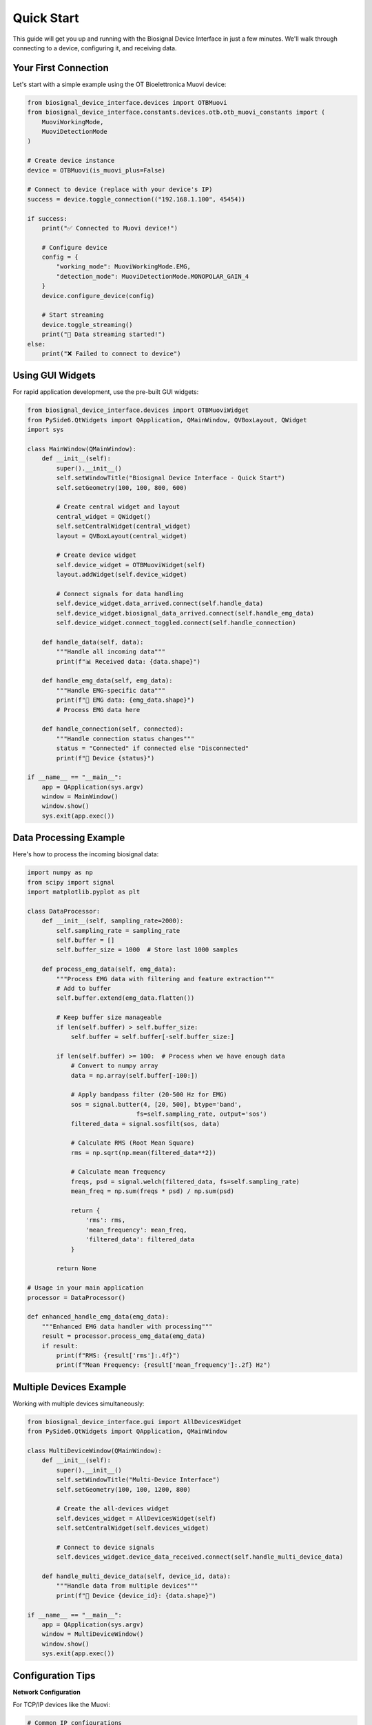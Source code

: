==========
Quick Start
==========

This guide will get you up and running with the Biosignal Device Interface in just a few minutes. We'll walk through connecting to a device, configuring it, and receiving data.

Your First Connection
=====================

Let's start with a simple example using the OT Bioelettronica Muovi device:

.. code-block:: python

    from biosignal_device_interface.devices import OTBMuovi
    from biosignal_device_interface.constants.devices.otb.otb_muovi_constants import (
        MuoviWorkingMode, 
        MuoviDetectionMode
    )

    # Create device instance
    device = OTBMuovi(is_muovi_plus=False)

    # Connect to device (replace with your device's IP)
    success = device.toggle_connection(("192.168.1.100", 45454))

    if success:
        print("✅ Connected to Muovi device!")
        
        # Configure device
        config = {
            "working_mode": MuoviWorkingMode.EMG,
            "detection_mode": MuoviDetectionMode.MONOPOLAR_GAIN_4
        }
        device.configure_device(config)
        
        # Start streaming
        device.toggle_streaming()
        print("📡 Data streaming started!")
    else:
        print("❌ Failed to connect to device")

Using GUI Widgets
==================

For rapid application development, use the pre-built GUI widgets:

.. code-block:: python

    from biosignal_device_interface.devices import OTBMuoviWidget
    from PySide6.QtWidgets import QApplication, QMainWindow, QVBoxLayout, QWidget
    import sys

    class MainWindow(QMainWindow):
        def __init__(self):
            super().__init__()
            self.setWindowTitle("Biosignal Device Interface - Quick Start")
            self.setGeometry(100, 100, 800, 600)
            
            # Create central widget and layout
            central_widget = QWidget()
            self.setCentralWidget(central_widget)
            layout = QVBoxLayout(central_widget)
            
            # Create device widget
            self.device_widget = OTBMuoviWidget(self)
            layout.addWidget(self.device_widget)
            
            # Connect signals for data handling
            self.device_widget.data_arrived.connect(self.handle_data)
            self.device_widget.biosignal_data_arrived.connect(self.handle_emg_data)
            self.device_widget.connect_toggled.connect(self.handle_connection)
        
        def handle_data(self, data):
            """Handle all incoming data"""
            print(f"📊 Received data: {data.shape}")
        
        def handle_emg_data(self, emg_data):
            """Handle EMG-specific data"""
            print(f"💪 EMG data: {emg_data.shape}")
            # Process EMG data here
        
        def handle_connection(self, connected):
            """Handle connection status changes"""
            status = "Connected" if connected else "Disconnected"
            print(f"🔌 Device {status}")

    if __name__ == "__main__":
        app = QApplication(sys.argv)
        window = MainWindow()
        window.show()
        sys.exit(app.exec())

Data Processing Example
=======================

Here's how to process the incoming biosignal data:

.. code-block:: python

    import numpy as np
    from scipy import signal
    import matplotlib.pyplot as plt

    class DataProcessor:
        def __init__(self, sampling_rate=2000):
            self.sampling_rate = sampling_rate
            self.buffer = []
            self.buffer_size = 1000  # Store last 1000 samples
        
        def process_emg_data(self, emg_data):
            """Process EMG data with filtering and feature extraction"""
            # Add to buffer
            self.buffer.extend(emg_data.flatten())
            
            # Keep buffer size manageable
            if len(self.buffer) > self.buffer_size:
                self.buffer = self.buffer[-self.buffer_size:]
            
            if len(self.buffer) >= 100:  # Process when we have enough data
                # Convert to numpy array
                data = np.array(self.buffer[-100:])
                
                # Apply bandpass filter (20-500 Hz for EMG)
                sos = signal.butter(4, [20, 500], btype='band', 
                                  fs=self.sampling_rate, output='sos')
                filtered_data = signal.sosfilt(sos, data)
                
                # Calculate RMS (Root Mean Square)
                rms = np.sqrt(np.mean(filtered_data**2))
                
                # Calculate mean frequency
                freqs, psd = signal.welch(filtered_data, fs=self.sampling_rate)
                mean_freq = np.sum(freqs * psd) / np.sum(psd)
                
                return {
                    'rms': rms,
                    'mean_frequency': mean_freq,
                    'filtered_data': filtered_data
                }
            
            return None

    # Usage in your main application
    processor = DataProcessor()

    def enhanced_handle_emg_data(emg_data):
        """Enhanced EMG data handler with processing"""
        result = processor.process_emg_data(emg_data)
        if result:
            print(f"RMS: {result['rms']:.4f}")
            print(f"Mean Frequency: {result['mean_frequency']:.2f} Hz")

Multiple Devices Example
========================

Working with multiple devices simultaneously:

.. code-block:: python

    from biosignal_device_interface.gui import AllDevicesWidget
    from PySide6.QtWidgets import QApplication, QMainWindow

    class MultiDeviceWindow(QMainWindow):
        def __init__(self):
            super().__init__()
            self.setWindowTitle("Multi-Device Interface")
            self.setGeometry(100, 100, 1200, 800)
            
            # Create the all-devices widget
            self.devices_widget = AllDevicesWidget(self)
            self.setCentralWidget(self.devices_widget)
            
            # Connect to device signals
            self.devices_widget.device_data_received.connect(self.handle_multi_device_data)
        
        def handle_multi_device_data(self, device_id, data):
            """Handle data from multiple devices"""
            print(f"📡 Device {device_id}: {data.shape}")

    if __name__ == "__main__":
        app = QApplication(sys.argv)
        window = MultiDeviceWindow()
        window.show()
        sys.exit(app.exec())

Configuration Tips
==================

**Network Configuration**

For TCP/IP devices like the Muovi:

.. code-block:: python

    # Common IP configurations
    DEVICE_CONFIGS = {
        'muovi_default': ("192.168.1.100", 45454),
        'muovi_custom': ("10.0.0.100", 45454),
        'localhost_test': ("127.0.0.1", 45454)
    }

    # Use the appropriate configuration
    device.toggle_connection(DEVICE_CONFIGS['muovi_default'])

**Device Settings**

.. code-block:: python

    # EMG Configuration
    emg_config = {
        "working_mode": MuoviWorkingMode.EMG,
        "detection_mode": MuoviDetectionMode.MONOPOLAR_GAIN_4,
        "sampling_rate": 2000
    }

    # EEG Configuration  
    eeg_config = {
        "working_mode": MuoviWorkingMode.EEG,
        "detection_mode": MuoviDetectionMode.MONOPOLAR_GAIN_1,
        "sampling_rate": 1000
    }

Common Patterns
===============

**Error Handling**

.. code-block:: python

    try:
        device = OTBMuovi(is_muovi_plus=False)
        success = device.toggle_connection(("192.168.1.100", 45454))
        
        if not success:
            raise ConnectionError("Failed to connect to device")
            
        device.configure_device(config)
        device.toggle_streaming()
        
    except ConnectionError as e:
        print(f"Connection error: {e}")
    except Exception as e:
        print(f"Unexpected error: {e}")
    finally:
        # Always clean up
        if 'device' in locals():
            device.toggle_streaming()  # Stop streaming
            device.toggle_connection(None)  # Disconnect

**Data Logging**

.. code-block:: python

    import csv
    from datetime import datetime

    class DataLogger:
        def __init__(self, filename=None):
            if filename is None:
                timestamp = datetime.now().strftime("%Y%m%d_%H%M%S")
                filename = f"biosignal_data_{timestamp}.csv"
            
            self.filename = filename
            self.file = open(filename, 'w', newline='')
            self.writer = csv.writer(self.file)
            self.writer.writerow(['timestamp', 'channel', 'value'])
        
        def log_data(self, data):
            timestamp = datetime.now().isoformat()
            for channel, values in enumerate(data):
                for value in values:
                    self.writer.writerow([timestamp, channel, value])
            self.file.flush()
        
        def close(self):
            self.file.close()

    # Usage
    logger = DataLogger()
    
    def logging_data_handler(data):
        logger.log_data(data)
        # Don't forget to call logger.close() when done

Next Steps
==========

Now that you have the basics working:

1. **Explore Examples**: Check out the :doc:`../auto_examples/index` for more complex scenarios
2. **Learn About Devices**: Read the :doc:`devices` guide for device-specific information
3. **GUI Development**: Dive deeper into :doc:`gui_widgets` for advanced GUI features
4. **Data Processing**: Learn more about :doc:`data_processing` techniques
5. **API Reference**: Consult the :doc:`../api/index` for detailed documentation

Troubleshooting
===============

**Can't Connect to Device?**
    - Check IP address and port settings
    - Ensure device is powered on and in range
    - Verify network connectivity

**No Data Received?**
    - Verify device configuration
    - Check if streaming is started
    - Ensure proper signal connections

**Performance Issues?**
    - Reduce buffer sizes for real-time applications
    - Use appropriate sampling rates
    - Consider running data processing in separate threads

For more detailed troubleshooting, see the :doc:`troubleshooting` guide. 